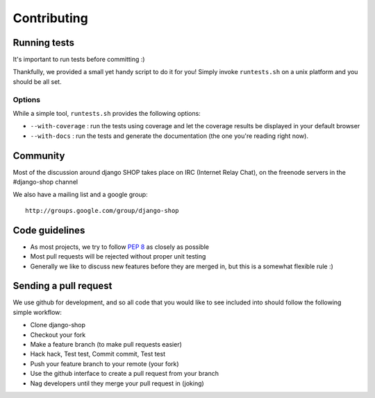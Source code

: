 =============
Contributing
=============

Running tests
==============

It's important to run tests before committing :)

Thankfully, we provided a small yet handy script to do it for you! Simply
invoke ``runtests.sh`` on a unix platform and you should be all set.

Options
--------

While a simple tool, ``runtests.sh`` provides the following options:

* ``--with-coverage`` : run the tests using coverage and let the coverage results
  be displayed in your default browser
* ``--with-docs`` : run the tests and generate the documentation (the one you're
  reading right now).

Community
==========

Most of the discussion around django SHOP takes place on IRC (Internet Relay
Chat), on the freenode servers in the #django-shop channel

We also have a mailing list and a google group::

	http://groups.google.com/group/django-shop

Code guidelines
================

* As most projects, we try to follow :pep:`8` as closely as possible
* Most pull requests will be rejected without proper unit testing
* Generally we like to discuss new features before they are merged in, but this
  is a somewhat flexible rule :)


Sending a pull request
======================

We use github for development, and so all code that you would like to see
included into should follow the following simple workflow:

* Clone django-shop
* Checkout your fork
* Make a feature branch (to make pull requests easier)
* Hack hack, Test test, Commit commit, Test test
* Push your feature branch to your remote (your fork)
* Use the github interface to create a pull request from your branch
* Nag developers until they merge your pull request in (joking)
